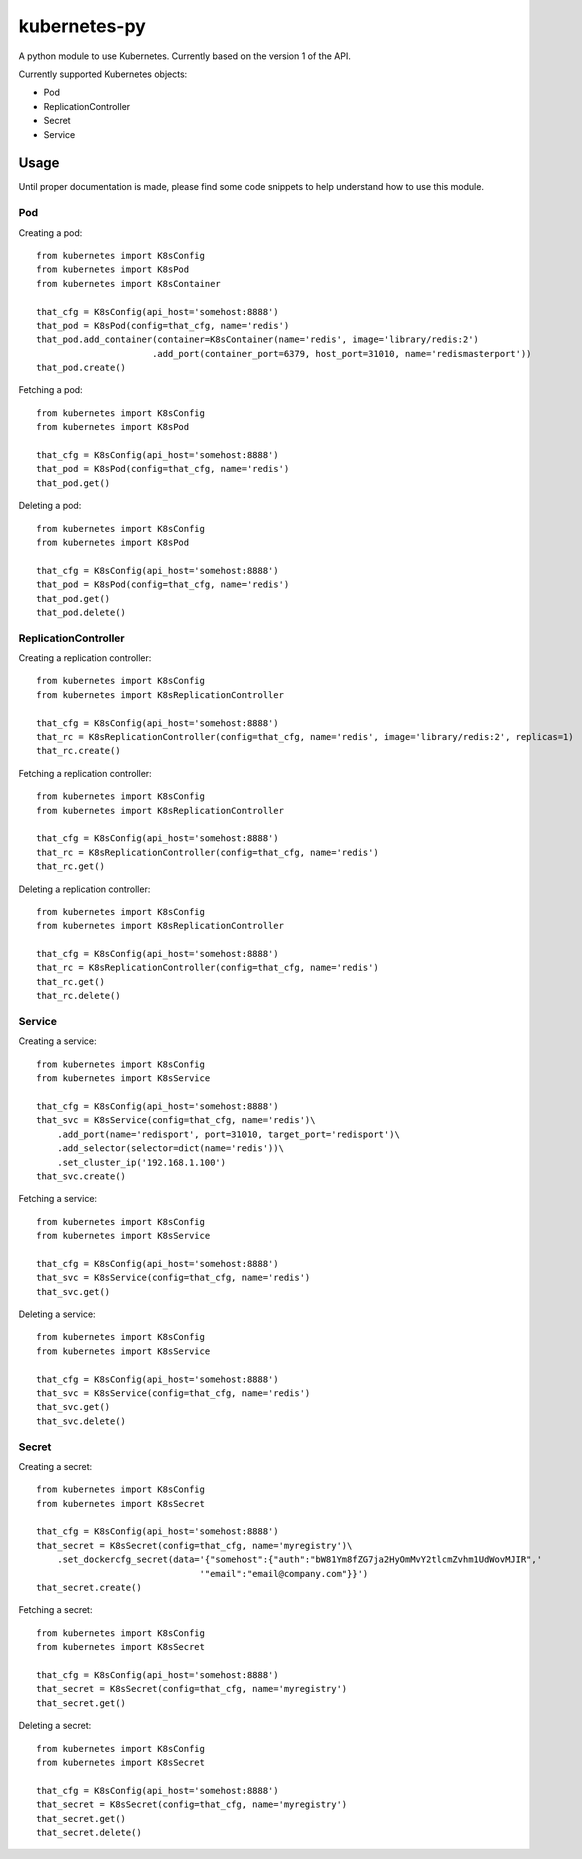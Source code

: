 kubernetes-py
=============

A python module to use Kubernetes. Currently based on the version 1 of
the API.

Currently supported Kubernetes objects:

-  Pod
-  ReplicationController
-  Secret
-  Service

Usage
-----

Until proper documentation is made, please find some code snippets to
help understand how to use this module.

Pod
~~~

Creating a pod:

::

    from kubernetes import K8sConfig
    from kubernetes import K8sPod
    from kubernetes import K8sContainer

    that_cfg = K8sConfig(api_host='somehost:8888')
    that_pod = K8sPod(config=that_cfg, name='redis')
    that_pod.add_container(container=K8sContainer(name='redis', image='library/redis:2')
                          .add_port(container_port=6379, host_port=31010, name='redismasterport'))
    that_pod.create()

Fetching a pod:

::

    from kubernetes import K8sConfig
    from kubernetes import K8sPod

    that_cfg = K8sConfig(api_host='somehost:8888')
    that_pod = K8sPod(config=that_cfg, name='redis')
    that_pod.get()

Deleting a pod:

::

    from kubernetes import K8sConfig
    from kubernetes import K8sPod

    that_cfg = K8sConfig(api_host='somehost:8888')
    that_pod = K8sPod(config=that_cfg, name='redis')
    that_pod.get()
    that_pod.delete()

ReplicationController
~~~~~~~~~~~~~~~~~~~~~

Creating a replication controller:

::

    from kubernetes import K8sConfig
    from kubernetes import K8sReplicationController

    that_cfg = K8sConfig(api_host='somehost:8888')
    that_rc = K8sReplicationController(config=that_cfg, name='redis', image='library/redis:2', replicas=1)
    that_rc.create()

Fetching a replication controller:

::

    from kubernetes import K8sConfig
    from kubernetes import K8sReplicationController

    that_cfg = K8sConfig(api_host='somehost:8888')
    that_rc = K8sReplicationController(config=that_cfg, name='redis')
    that_rc.get()

Deleting a replication controller:

::

    from kubernetes import K8sConfig
    from kubernetes import K8sReplicationController

    that_cfg = K8sConfig(api_host='somehost:8888')
    that_rc = K8sReplicationController(config=that_cfg, name='redis')
    that_rc.get()
    that_rc.delete()

Service
~~~~~~~

Creating a service:

::

    from kubernetes import K8sConfig
    from kubernetes import K8sService

    that_cfg = K8sConfig(api_host='somehost:8888')
    that_svc = K8sService(config=that_cfg, name='redis')\
        .add_port(name='redisport', port=31010, target_port='redisport')\
        .add_selector(selector=dict(name='redis'))\
        .set_cluster_ip('192.168.1.100')
    that_svc.create()

Fetching a service:

::

    from kubernetes import K8sConfig
    from kubernetes import K8sService

    that_cfg = K8sConfig(api_host='somehost:8888')
    that_svc = K8sService(config=that_cfg, name='redis')
    that_svc.get()

Deleting a service:

::

    from kubernetes import K8sConfig
    from kubernetes import K8sService

    that_cfg = K8sConfig(api_host='somehost:8888')
    that_svc = K8sService(config=that_cfg, name='redis')
    that_svc.get()
    that_svc.delete()

Secret
~~~~~~

Creating a secret:

::

    from kubernetes import K8sConfig
    from kubernetes import K8sSecret

    that_cfg = K8sConfig(api_host='somehost:8888')
    that_secret = K8sSecret(config=that_cfg, name='myregistry')\
        .set_dockercfg_secret(data='{"somehost":{"auth":"bW81Ym8fZG7ja2HyOmMvY2tlcmZvhm1UdWovMJIR",'
                                   '"email":"email@company.com"}}')
    that_secret.create()

Fetching a secret:

::

    from kubernetes import K8sConfig
    from kubernetes import K8sSecret

    that_cfg = K8sConfig(api_host='somehost:8888')
    that_secret = K8sSecret(config=that_cfg, name='myregistry')
    that_secret.get()

Deleting a secret:

::

    from kubernetes import K8sConfig
    from kubernetes import K8sSecret

    that_cfg = K8sConfig(api_host='somehost:8888')
    that_secret = K8sSecret(config=that_cfg, name='myregistry')
    that_secret.get()
    that_secret.delete()

